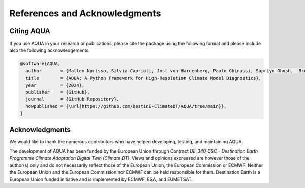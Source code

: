 .. _references_acknowledgments:

References and Acknowledgments
==============================

Citing AQUA
-----------

If you use AQUA in your research or publications, please cite the package using the following format
and please include also the following acknowledgements:

.. code-block:: bibtex

   @software{AQUA,
     author       = {Matteo Nurisso, Silvia Caprioli, Jost von Hardenberg, Paolo Ghinassi, Supriyo Ghosh,  Bruno P. Kinoshita, Lukas Kluft, Nikolay Koldunov, François Massonnet, Natalia Nazarova, Pablo Ortega, Susan Sayed, Tanvi Sharma, Jaleena Sunny and Paolo Davini},
     title        = {AQUA: A Python Framework for High-Resolution Climate Model Diagnostics},
     year         = {2024},
     publisher    = {GitHub},
     journal      = {GitHub Repository},
     howpublished = {\url{https://github.com/DestinE-ClimateDT/AQUA/tree/main}},
   }

Acknowledgments
---------------

We would like to thank the numerous contributors who have helped developing, testing, and maintaining AQUA. 

The development of AQUA has been funded by the European Union through Contract `DE_340_CSC - Destination Earth Programme
Climate Adaptation Digital Twin (Climate DT)`.
Views and opinions expressed are however those of the author(s) only and do not necessarily reflect those of the European Union, the European Commission or ECMWF.
Neither the European Union and the European Commission nor ECMWF can be held responsible for them.
Destination Earth is a European Union funded initiative and is implemented by ECMWF, ESA, and EUMETSAT.


